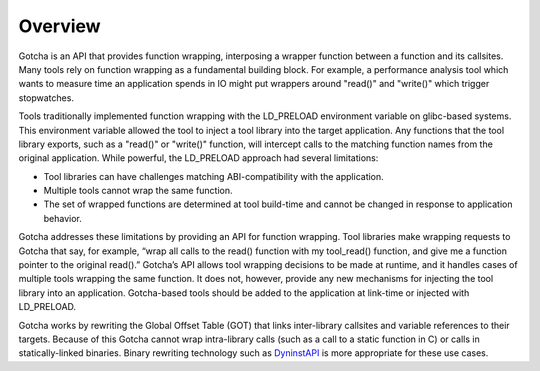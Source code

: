 ========
Overview
========

Gotcha is an API that provides function wrapping, interposing a wrapper 
function between a function and its callsites. Many tools rely on function wrapping 
as a fundamental building block. For example, a performance analysis 
tool which wants to measure time an application spends in IO might put
wrappers around "read()" and "write()" which trigger stopwatches.

Tools traditionally implemented function wrapping with the LD_PRELOAD
environment variable on glibc-based systems. This environment variable
allowed the tool to inject a tool library into the target application.
Any functions that the tool library exports, such as a "read()" or
"write()" function, will intercept calls to the matching function names
from the original application. While powerful, the LD_PRELOAD approach
had several limitations:

-  Tool libraries can have challenges matching ABI-compatibility with
   the application.

-  Multiple tools cannot wrap the same function.

-  The set of wrapped functions are determined at tool build-time and
   cannot be changed in response to application behavior.

Gotcha addresses these limitations by providing an API for function
wrapping. Tool libraries make wrapping requests to Gotcha that say, for
example, “wrap all calls to the read() function with my tool_read()
function, and give me a function pointer to the original read().”
Gotcha’s API allows tool wrapping decisions to be made at runtime, and
it handles cases of multiple tools wrapping the same function. It does
not, however, provide any new mechanisms for injecting the tool library
into an application. Gotcha-based tools should be added to the
application at link-time or injected with LD_PRELOAD.

Gotcha works by rewriting the Global Offset Table (GOT) that links
inter-library callsites and variable references to their targets.
Because of this Gotcha cannot wrap intra-library calls (such as a call
to a static function in C) or calls in statically-linked binaries.
Binary rewriting technology such as DyninstAPI_ is more appropriate for these use
cases.

.. _DyninstAPI: https://github.com/dyninst/dyninst